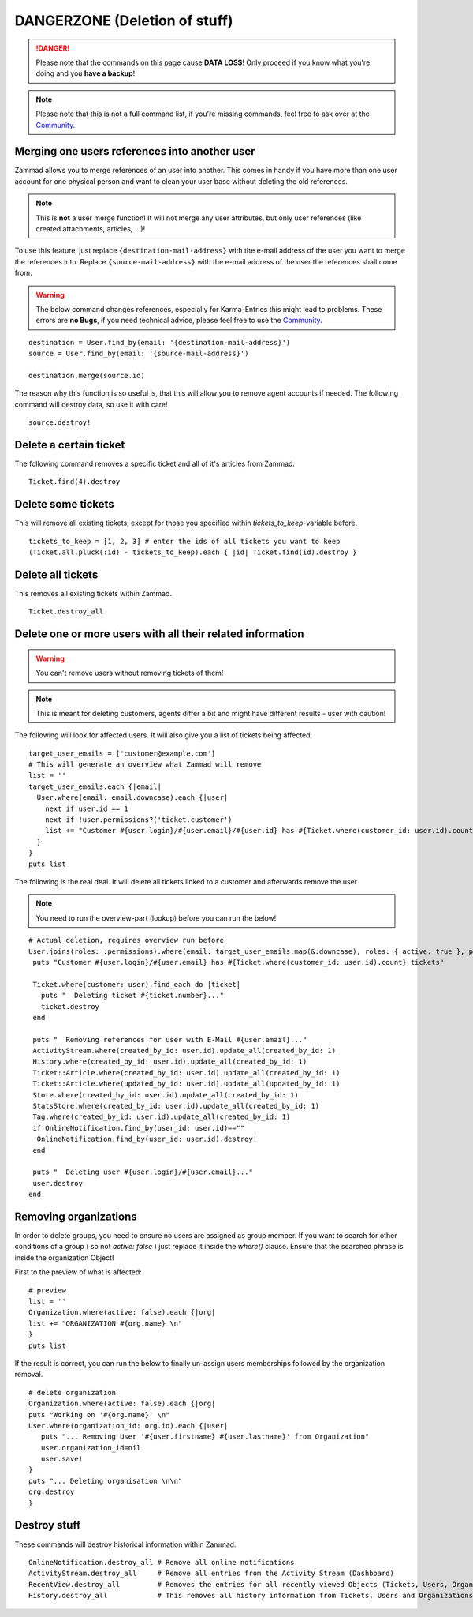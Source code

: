 DANGERZONE (Deletion of stuff)
******************************

.. DANGER:: Please note that the commands on this page cause **DATA LOSS**! Only proceed if you know what you're doing and you **have a backup**!

.. Note:: Please note that this is not a full command list, if you're missing commands, feel free to ask over at the `Community <https://community.zammad.org>`_.


Merging one users references into another user
----------------------------------------------

Zammad allows you to merge references of an user into another. 
This comes in handy if you have more than one user account for one physical person and want to clean your user base without deleting the old references.

.. Note:: This is **not** a user merge function! It will not merge any user attributes, but only user references (like created attachments, articles, ...)!

To use this feature, just replace ``{destination-mail-address}`` with the e-mail address of the user you want to merge the references into. 
Replace ``{source-mail-address}`` with the e-mail address of the user the references shall come from.

.. Warning:: The below command changes references, especially for Karma-Entries this might lead to problems.
  These errors are **no Bugs**, if you need technical advice, please feel free to use the `Community <https://community.zammad.org>`_.

::
  
  destination = User.find_by(email: '{destination-mail-address}')
  source = User.find_by(email: '{source-mail-address}')
  
  destination.merge(source.id)

The reason why this function is so useful is, that this will allow you to remove agent accounts if needed. 
The following command will destroy data, so use it with care!
::
  
  source.destroy!


Delete a certain ticket
-----------------------

The following command removes a specific ticket and all of it's articles from Zammad.
::

 Ticket.find(4).destroy

Delete some tickets
------------------

This will remove all existing tickets, except for those you specified within `tickets_to_keep`-variable before.
::

 tickets_to_keep = [1, 2, 3] # enter the ids of all tickets you want to keep
 (Ticket.all.pluck(:id) - tickets_to_keep).each { |id| Ticket.find(id).destroy }


Delete all tickets
------------------

This removes all existing tickets within Zammad.
::

 Ticket.destroy_all


Delete one or more users with all their related information
-----------------------------------------------------------

.. Warning:: You can't remove users without removing tickets of them!

.. Note:: This is meant for deleting customers, agents differ a bit and might have different results - user with caution!

The following will look for affected users. It will also give you a list of tickets being affected.
::

 target_user_emails = ['customer@example.com']
 # This will generate an overview what Zammad will remove
 list = ''
 target_user_emails.each {|email|
   User.where(email: email.downcase).each {|user|
     next if user.id == 1
     next if !user.permissions?('ticket.customer')
     list += "Customer #{user.login}/#{user.email}/#{user.id} has #{Ticket.where(customer_id: user.id).count} tickets #{Ticket.where(customer_id: user.id).pluck(:number)}\n"
   }
 }
 puts list


The following is the real deal. It will delete all tickets linked to a customer and afterwards remove the user.

.. Note:: You need to run the overview-part (lookup) before you can run the below!
::

 # Actual deletion, requires overview run before
 User.joins(roles: :permissions).where(email: target_user_emails.map(&:downcase), roles: { active: true }, permissions: { name: 'ticket.customer', active: true }).where.not(id: 1).find_each do |user|
  puts "Customer #{user.login}/#{user.email} has #{Ticket.where(customer_id: user.id).count} tickets"

  Ticket.where(customer: user).find_each do |ticket|
    puts "  Deleting ticket #{ticket.number}..."
    ticket.destroy
  end

  puts "  Removing references for user with E-Mail #{user.email}..."
  ActivityStream.where(created_by_id: user.id).update_all(created_by_id: 1)
  History.where(created_by_id: user.id).update_all(created_by_id: 1)
  Ticket::Article.where(created_by_id: user.id).update_all(created_by_id: 1)
  Ticket::Article.where(updated_by_id: user.id).update_all(updated_by_id: 1)
  Store.where(created_by_id: user.id).update_all(created_by_id: 1)
  StatsStore.where(created_by_id: user.id).update_all(created_by_id: 1)
  Tag.where(created_by_id: user.id).update_all(created_by_id: 1)
  if OnlineNotification.find_by(user_id: user.id)==""
   OnlineNotification.find_by(user_id: user.id).destroy!
  end

  puts "  Deleting user #{user.login}/#{user.email}..."
  user.destroy
 end


Removing organizations
----------------------

In order to delete groups, you need to ensure no users are assigned as group member.
If you want to search for other conditions of a group ( so not `active: false` ) just replace it inside the `where()` clause.
Ensure that the searched phrase is inside the organization Object!

First to the preview of what is affected:
::

  # preview
  list = ''
  Organization.where(active: false).each {|org|
  list += "ORGANIZATION #{org.name} \n"
  }
  puts list


If the result is correct, you can run the below to finally un-assign users memberships followed by the organization removal.
::

  # delete organization
  Organization.where(active: false).each {|org|
  puts "Working on '#{org.name}' \n"
  User.where(organization_id: org.id).each {|user|
     puts "... Removing User '#{user.firstname} #{user.lastname}' from Organization"
     user.organization_id=nil
     user.save!
  }
  puts "... Deleting organisation \n\n"
  org.destroy
  }


Destroy stuff
-------------

These commands will destroy historical information within Zammad.
::

 OnlineNotification.destroy_all	# Remove all online notifications
 ActivityStream.destroy_all	# Remove all entries from the Activity Stream (Dashboard)
 RecentView.destroy_all		# Removes the entries for all recently viewed Objects (Tickets, Users, Organizations)
 History.destroy_all		# This removes all history information from Tickets, Users and Organizations (dangeorus!)

